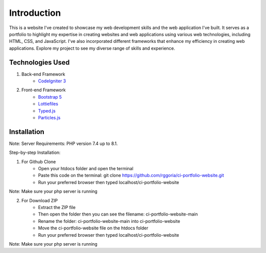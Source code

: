 ###################
Introduction
###################

This is a website I've created to showcase my web development skills and the web
application I've built. It serves as a portfolio to highlight my expertise in
creating websites and web applications using various web technologies, including
HTML, CSS, and JavaScript. I've also incorporated different frameworks that
enhance my efficiency in creating web applications. Explore my project to see
my diverse range of skills and experience.

*******************
Technologies Used
*******************

1. Back-end Framework
    - `CodeIgniter 3 <https://codeigniter.com/>`_

2. Front-end Framework
    - `Bootstrap 5 <https://getbootstrap.com/>`_
    - `Lottiefiles <https://lottiefiles.com/>`_
    - `Typed.js <https://github.com/mattboldt/typed.js/>`_
    - `Particles.js <https://vincentgarreau.com/particles.js/>`_


**************************
Installation
**************************

Note: Server Requirements: PHP version 7.4 up to 8.1.

Step-by-step Installation:

1. For Github Clone
    - Open your htdocs folder and open the terminal
    - Paste this code on the terminal: git clone https://github.com/rggoria/ci-portfolio-website.git
    - Run your preferred browser then typed localhost/ci-portfolio-website

Note: Make sure your php server is running

2. For Download ZIP
    - Extract the ZIP file
    - Then open the folder then you can see the filename: ci-portfolio-website-main
    - Rename the folder: ci-portfolio-website-main into ci-portfolio-website
    - Move the ci-portfolio-website file on the htdocs folder
    - Run your preferred browser then typed localhost/ci-portfolio-website

Note: Make sure your php server is running